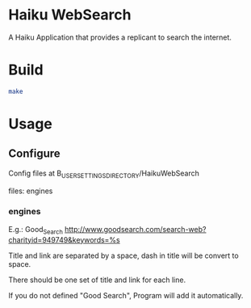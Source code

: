 * Haiku WebSearch
A Haiku Application that provides a replicant to search the internet.

* Build
#+BEGIN_SRC sh
make
#+END_SRC

* Usage
** Configure
	 Config files at B_USER_SETTINGS_DIRECTORY/HaikuWebSearch
	 
   	 files: engines
*** engines
    E.g.: Good_Search http://www.goodsearch.com/search-web?charityid=949749&keywords=%s
    
    Title and link are separated by a space, dash in title will be convert to space.
    
    There should be one set of title and link for each line.
    
    If you do not defined "Good Search", Program will add it automatically.

